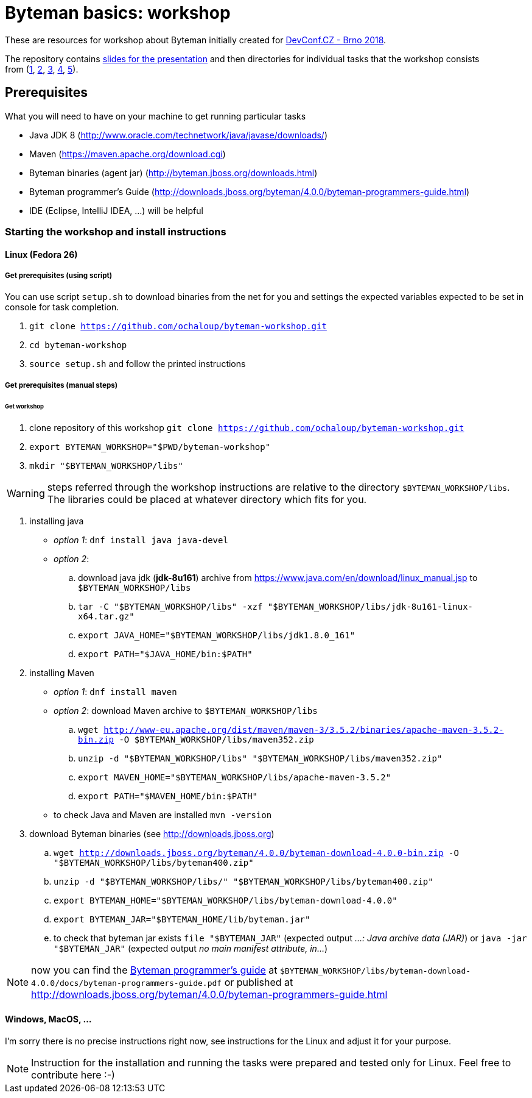 = Byteman basics: workshop

These are resources for workshop about Byteman initially created
for https://devconf.cz[DevConf.CZ - Brno 2018].

The repository contains link:./slides/slides.adoc[slides for the presentation]
and then directories for individual tasks that the workshop consists
from{nbsp}(link:./task1[1],{nbsp}link:./task2[2],{nbsp}link:./task3[3],{nbsp}link:./task4[4],{nbsp}link:./task5[5]).

== Prerequisites

What you will need to have on your machine to get running particular tasks

* Java JDK 8 (http://www.oracle.com/technetwork/java/javase/downloads/)
* Maven (https://maven.apache.org/download.cgi)
* Byteman binaries (agent jar) (http://byteman.jboss.org/downloads.html)
* Byteman programmer's Guide (http://downloads.jboss.org/byteman/4.0.0/byteman-programmers-guide.html)
* IDE (Eclipse, IntelliJ IDEA, ...) will be helpful

=== Starting the workshop and install instructions

==== Linux (Fedora 26)

===== Get prerequisites (using script)

You can use script `setup.sh` to download binaries from the net for you and
settings the expected variables expected to be set in console for task completion.

. `git clone https://github.com/ochaloup/byteman-workshop.git`
. `cd byteman-workshop`
. `source setup.sh` and follow the printed instructions

===== Get prerequisites (manual steps)

====== Get workshop

. clone repository of this workshop `git clone https://github.com/ochaloup/byteman-workshop.git`
. `export BYTEMAN_WORKSHOP="$PWD/byteman-workshop"`
. `mkdir "$BYTEMAN_WORKSHOP/libs"`

WARNING: steps referred through the workshop instructions are relative
         to the directory `$BYTEMAN_WORKSHOP/libs`. +
         The libraries could be placed at whatever directory which fits for you.

. installing java
  * _option 1_: `dnf install java java-devel`
  * _option 2_:
    .. download java jdk (*jdk-8u161*) archive from https://www.java.com/en/download/linux_manual.jsp
       to `$BYTEMAN_WORKSHOP/libs`
    .. `tar -C "$BYTEMAN_WORKSHOP/libs" -xzf "$BYTEMAN_WORKSHOP/libs/jdk-8u161-linux-x64.tar.gz"`
    .. `export JAVA_HOME="$BYTEMAN_WORKSHOP/libs/jdk1.8.0_161"`
    .. `export PATH="$JAVA_HOME/bin:$PATH"`
. installing Maven
  * _option 1_: `dnf install maven`
  * _option 2_: download Maven archive to `$BYTEMAN_WORKSHOP/libs`
    .. `wget http://www-eu.apache.org/dist/maven/maven-3/3.5.2/binaries/apache-maven-3.5.2-bin.zip -O $BYTEMAN_WORKSHOP/libs/maven352.zip`
    .. `unzip -d "$BYTEMAN_WORKSHOP/libs" "$BYTEMAN_WORKSHOP/libs/maven352.zip"`
    .. `export MAVEN_HOME="$BYTEMAN_WORKSHOP/libs/apache-maven-3.5.2"`
    .. `export PATH="$MAVEN_HOME/bin:$PATH"`
  * to check Java and Maven are installed `mvn -version`
. download Byteman binaries (see http://downloads.jboss.org)
  .. `wget http://downloads.jboss.org/byteman/4.0.0/byteman-download-4.0.0-bin.zip -O "$BYTEMAN_WORKSHOP/libs/byteman400.zip"`
  .. `unzip -d "$BYTEMAN_WORKSHOP/libs/" "$BYTEMAN_WORKSHOP/libs/byteman400.zip"`
  .. `export BYTEMAN_HOME="$BYTEMAN_WORKSHOP/libs/byteman-download-4.0.0"`
  .. `export BYTEMAN_JAR="$BYTEMAN_HOME/lib/byteman.jar"`
  .. to check that byteman jar exists `file "$BYTEMAN_JAR"` (expected output _...: Java archive data (JAR)_)
     or `java -jar "$BYTEMAN_JAR"` (expected output _no main manifest attribute, in..._)


NOTE: now you can find the http://downloads.jboss.org/byteman/4.0.0/byteman-programmers-guide.pdf[Byteman programmer's guide]
at `$BYTEMAN_WORKSHOP/libs/byteman-download-4.0.0/docs/byteman-programmers-guide.pdf`
or published at http://downloads.jboss.org/byteman/4.0.0/byteman-programmers-guide.html

==== Windows, MacOS, ...

I'm sorry there is no precise instructions right now,
see instructions for the Linux and adjust it for your purpose.

NOTE: Instruction for the installation and running the tasks were prepared
and tested only for Linux. Feel free to contribute here :-)
